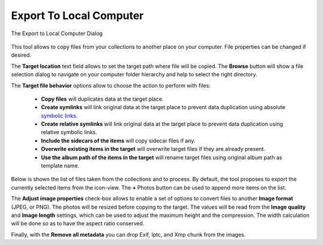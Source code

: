 .. meta::
   :description: digiKam Export to Local Computer
   :keywords: digiKam, documentation, user manual, photo management, open source, free, learn, easy, local, computer, export

.. metadata-placeholder

   :authors: - digiKam Team

   :license: see Credits and License page for details (https://docs.digikam.org/en/credits_license.html)

.. _local_export:

Export To Local Computer
=========================

.. contents::

.. figure:: images/export_local_dialog.webp
    :alt:
    :align: center

    The Export to Local Computer Dialog

This tool allows to copy files from your collections to another place on your computer. File properties can be changed if desired.

The **Target location** text field allows to set the target path where file will be copied. The **Browse** button will show a file selection dialog to navigate on your computer folder hierarchy and help to select the right directory.

The **Target file behavior** options allow to choose the action to perform with files:

    - **Copy files** will duplicates data at the target place.
    - **Create symlinks** will link original data at the target place to prevent data duplication using absolute `symbolic links <https://en.wikipedia.org/wiki/Symbolic_link>`_.
    - **Create relative symlinks** will link original data at the target place to prevent data duplication using relative symbolic links.
    - **Include the sidecars of the items** will copy sidecar files if any.
    - **Overwrite existing items in the target** will overwrite target files if they are already present.
    - **Use the album path of the items in the target** will rename target files using original album path as template name.

Below is shown the list of files taken from the collections and to process. By default, the tool proposes to export the currently selected items from the icon-view. The **+** Photos button can be used to append more items on the list.

The **Adjust image properties** check-box allows to enable a set of options to convert files to another **Image format** (JPEG, or PNG). The photos will be resized before copying to the target. The values will be read from the **Image quality** and **Image length** settings, which can be used to adjust the maximum height and the compression. The width calculation will be done so as to have the aspect ratio conserved.

Finally, with the **Remove all metadata** you can drop Exif, Iptc, and Xmp chunk from the images.
